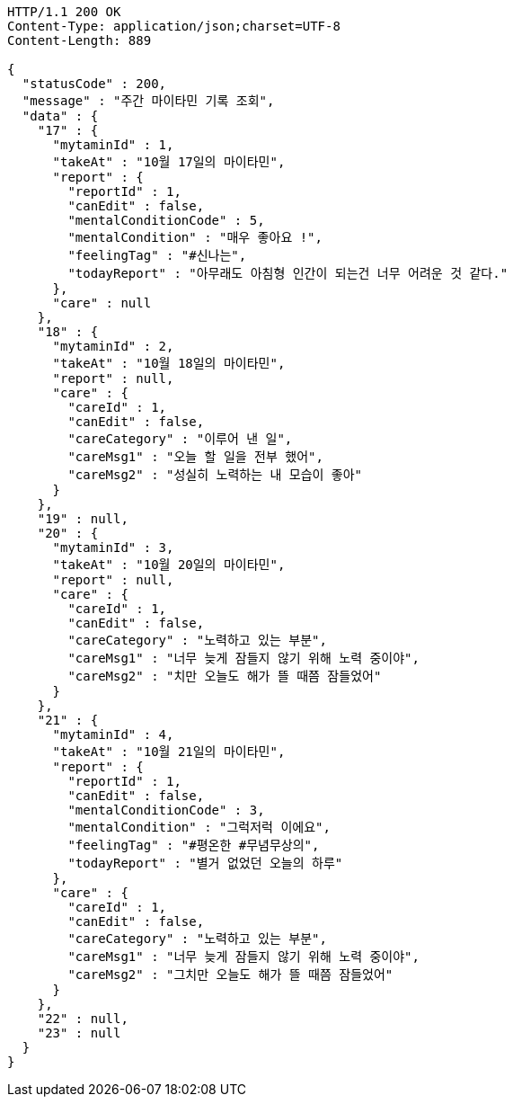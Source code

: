 [source,http,options="nowrap"]
----
HTTP/1.1 200 OK
Content-Type: application/json;charset=UTF-8
Content-Length: 889

{
  "statusCode" : 200,
  "message" : "주간 마이타민 기록 조회",
  "data" : {
    "17" : {
      "mytaminId" : 1,
      "takeAt" : "10월 17일의 마이타민",
      "report" : {
        "reportId" : 1,
        "canEdit" : false,
        "mentalConditionCode" : 5,
        "mentalCondition" : "매우 좋아요 !",
        "feelingTag" : "#신나는",
        "todayReport" : "아무래도 아침형 인간이 되는건 너무 어려운 것 같다."
      },
      "care" : null
    },
    "18" : {
      "mytaminId" : 2,
      "takeAt" : "10월 18일의 마이타민",
      "report" : null,
      "care" : {
        "careId" : 1,
        "canEdit" : false,
        "careCategory" : "이루어 낸 일",
        "careMsg1" : "오늘 할 일을 전부 했어",
        "careMsg2" : "성실히 노력하는 내 모습이 좋아"
      }
    },
    "19" : null,
    "20" : {
      "mytaminId" : 3,
      "takeAt" : "10월 20일의 마이타민",
      "report" : null,
      "care" : {
        "careId" : 1,
        "canEdit" : false,
        "careCategory" : "노력하고 있는 부분",
        "careMsg1" : "너무 늦게 잠들지 않기 위해 노력 중이야",
        "careMsg2" : "치만 오늘도 해가 뜰 때쯤 잠들었어"
      }
    },
    "21" : {
      "mytaminId" : 4,
      "takeAt" : "10월 21일의 마이타민",
      "report" : {
        "reportId" : 1,
        "canEdit" : false,
        "mentalConditionCode" : 3,
        "mentalCondition" : "그럭저럭 이에요",
        "feelingTag" : "#평온한 #무념무상의",
        "todayReport" : "별거 없었던 오늘의 하루"
      },
      "care" : {
        "careId" : 1,
        "canEdit" : false,
        "careCategory" : "노력하고 있는 부분",
        "careMsg1" : "너무 늦게 잠들지 않기 위해 노력 중이야",
        "careMsg2" : "그치만 오늘도 해가 뜰 때쯤 잠들었어"
      }
    },
    "22" : null,
    "23" : null
  }
}
----